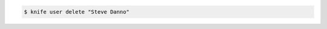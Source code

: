 .. This is an included how-to. 


.. To delete a user named "Steve Danno", enter:

.. code-block:: bash

   $ knife user delete "Steve Danno"